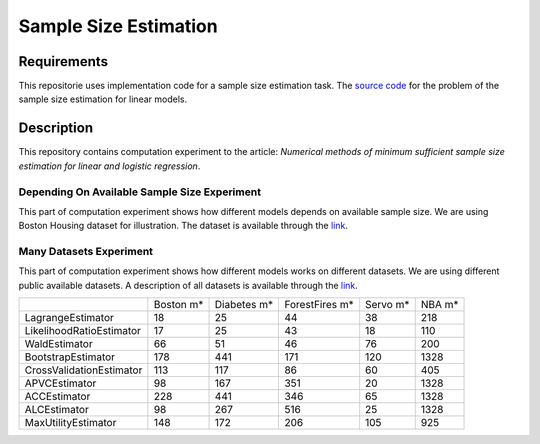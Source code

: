 ######################
Sample Size Estimation
######################

Requirements
============
This repositorie uses implementation code for a sample size estimation task. The `source code <https://github.com/andriygav/SampleSizeLib/tree/master/src>`_ for the problem of the sample size estimation for linear models.

Description
===========

This repository contains computation experiment to the article: *Numerical methods of minimum sufficient sample size estimation for linear and logistic regression*.

Depending On Available Sample Size Experiment
---------------------------------------------
This part of computation experiment shows how different models depends on available sample size. We are using Boston Housing dataset for illustration. The dataset is available through the `link <https://github.com/ttgadaev/SampleSizeEstimation/blob/master/datasets/boston.csv>`_.

.. image:: dumps/DependingOnAvailableSampleSizeExperiment/figure.png
   :width: 600

Many Datasets Experiment
------------------------
This part of computation experiment shows how different models works on different datasets. We are using different public available datasets. A description of all datasets is available through the `link <https://github.com/ttgadaev/SampleSizeEstimation/blob/master/datasets>`_.

+-------------------------+---------------+---------------+---------------+---------------+---------------+
|                         |      Boston m*|    Diabetes m*| ForestFires m*|       Servo m*|         NBA m*|
+-------------------------+---------------+---------------+---------------+---------------+---------------+
|        LagrangeEstimator|             18|             25|             44|             38|            218|
+-------------------------+---------------+---------------+---------------+---------------+---------------+
| LikelihoodRatioEstimator|             17|             25|             43|             18|            110|
+-------------------------+---------------+---------------+---------------+---------------+---------------+
|            WaldEstimator|             66|             51|             46|             76|            200|
+-------------------------+---------------+---------------+---------------+---------------+---------------+
|       BootstrapEstimator|            178|            441|            171|            120|           1328|
+-------------------------+---------------+---------------+---------------+---------------+---------------+
| CrossValidationEstimator|            113|            117|             86|             60|            405|
+-------------------------+---------------+---------------+---------------+---------------+---------------+
|            APVCEstimator|             98|            167|            351|             20|           1328|
+-------------------------+---------------+---------------+---------------+---------------+---------------+
|             ACCEstimator|            228|            441|            346|             65|           1328|
+-------------------------+---------------+---------------+---------------+---------------+---------------+
|             ALCEstimator|             98|            267|            516|             25|           1328|
+-------------------------+---------------+---------------+---------------+---------------+---------------+
|      MaxUtilityEstimator|            148|            172|            206|            105|            925|
+-------------------------+---------------+---------------+---------------+---------------+---------------+
